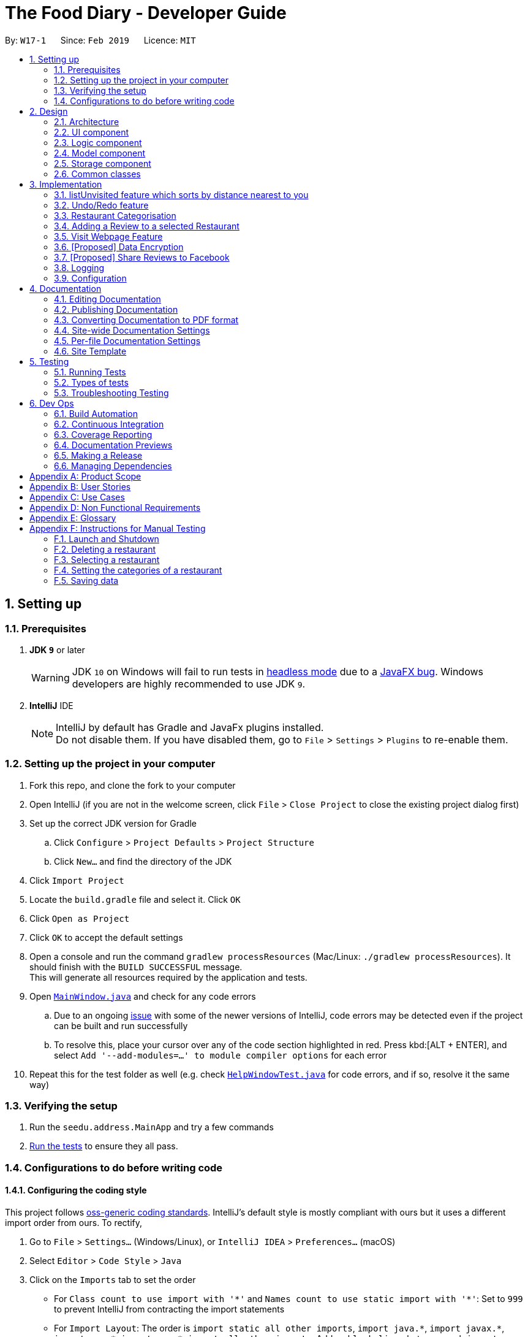 = The Food Diary - Developer Guide
:site-section: DeveloperGuide
:toc:
:toc-title:
:toc-placement: preamble
:sectnums:
:imagesDir: images
:stylesDir: stylesheets
:xrefstyle: full
ifdef::env-github[]
:tip-caption: :bulb:
:note-caption: :information_source:
:warning-caption: :warning:
:experimental:
endif::[]
:repoURL: https://github.com/cs2103-ay1819s2-w17-1/main

By: `W17-1`      Since: `Feb 2019`      Licence: `MIT`

== Setting up

=== Prerequisites

. *JDK `9`* or later
+
[WARNING]
JDK `10` on Windows will fail to run tests in <<UsingGradle#Running-Tests, headless mode>> due to a https://github.com/javafxports/openjdk-jfx/issues/66[JavaFX bug].
Windows developers are highly recommended to use JDK `9`.

. *IntelliJ* IDE
+
[NOTE]
IntelliJ by default has Gradle and JavaFx plugins installed. +
Do not disable them. If you have disabled them, go to `File` > `Settings` > `Plugins` to re-enable them.


=== Setting up the project in your computer

. Fork this repo, and clone the fork to your computer
. Open IntelliJ (if you are not in the welcome screen, click `File` > `Close Project` to close the existing project dialog first)
. Set up the correct JDK version for Gradle
.. Click `Configure` > `Project Defaults` > `Project Structure`
.. Click `New...` and find the directory of the JDK
. Click `Import Project`
. Locate the `build.gradle` file and select it. Click `OK`
. Click `Open as Project`
. Click `OK` to accept the default settings
. Open a console and run the command `gradlew processResources` (Mac/Linux: `./gradlew processResources`). It should finish with the `BUILD SUCCESSFUL` message. +
This will generate all resources required by the application and tests.
. Open link:{repoURL}/src/main/java/seedu/address/ui/MainWindow.java[`MainWindow.java`] and check for any code errors
.. Due to an ongoing https://youtrack.jetbrains.com/issue/IDEA-189060[issue] with some of the newer versions of IntelliJ, code errors may be detected even if the project can be built and run successfully
.. To resolve this, place your cursor over any of the code section highlighted in red. Press kbd:[ALT + ENTER], and select `Add '--add-modules=...' to module compiler options` for each error
. Repeat this for the test folder as well (e.g. check link:{repoURL}/src/test/java/seedu/address/ui/HelpWindowTest.java[`HelpWindowTest.java`] for code errors, and if so, resolve it the same way)

=== Verifying the setup

. Run the `seedu.address.MainApp` and try a few commands
. <<Testing,Run the tests>> to ensure they all pass.

=== Configurations to do before writing code

==== Configuring the coding style

This project follows https://github.com/oss-generic/process/blob/master/docs/CodingStandards.adoc[oss-generic coding standards]. IntelliJ's default style is mostly compliant with ours but it uses a different import order from ours. To rectify,

. Go to `File` > `Settings...` (Windows/Linux), or `IntelliJ IDEA` > `Preferences...` (macOS)
. Select `Editor` > `Code Style` > `Java`
. Click on the `Imports` tab to set the order

* For `Class count to use import with '\*'` and `Names count to use static import with '*'`: Set to `999` to prevent IntelliJ from contracting the import statements
* For `Import Layout`: The order is `import static all other imports`, `import java.\*`, `import javax.*`, `import org.\*`, `import com.*`, `import all other imports`. Add a `<blank line>` between each `import`

Optionally, you can follow the <<UsingCheckstyle#, UsingCheckstyle.adoc>> document to configure Intellij to check style-compliance as you write code.

==== Updating documentation to match your fork

After forking the repo, the documentation will still have the SE-EDU branding and refer to the `se-edu/addressbook-level4` repo.

If you plan to develop this fork as a separate product (i.e. instead of contributing to `se-edu/addressbook-level4`), you should do the following:

. Configure the <<Docs-SiteWideDocSettings, site-wide documentation settings>> in link:{repoURL}/build.gradle[`build.gradle`], such as the `site-name`, to suit your own project.

. Replace the URL in the attribute `repoURL` in link:{repoURL}/docs/DeveloperGuide.adoc[`DeveloperGuide.adoc`] and link:{repoURL}/docs/UserGuide.adoc[`UserGuide.adoc`] with the URL of your fork.

==== Setting up CI

Set up Travis to perform Continuous Integration (CI) for your fork. See <<UsingTravis#, UsingTravis.adoc>> to learn how to set it up.

After setting up Travis, you can optionally set up coverage reporting for your team fork (see <<UsingCoveralls#, UsingCoveralls.adoc>>).

[NOTE]
Coverage reporting could be useful for a team repository that hosts the final version but it is not that useful for your restaurantal fork.

Optionally, you can set up AppVeyor as a second CI (see <<UsingAppVeyor#, UsingAppVeyor.adoc>>).

[NOTE]
Having both Travis and AppVeyor ensures your App works on both Unix-based platforms and Windows-based platforms (Travis is Unix-based and AppVeyor is Windows-based)

==== Getting started with coding

When you are ready to start coding,

1. Get some sense of the overall design by reading <<Design-Architecture>>.
2. Take a look at <<GetStartedProgramming>>.

== Design

[[Design-Architecture]]
=== Architecture

.Architecture Diagram
image::Architecture.png[width="600"]

The *_Architecture Diagram_* given above explains the high-level design of the App. Given below is a quick overview of each component.

[TIP]
The `.pptx` files used to create diagrams in this document can be found in the link:{repoURL}/docs/diagrams/[diagrams] folder. To update a diagram, modify the diagram in the pptx file, select the objects of the diagram, and choose `Save as picture`.

`Main` has only one class called link:{repoURL}/src/main/java/seedu/address/MainApp.java[`MainApp`]. It is responsible for,

* At app launch: Initializes the components in the correct sequence, and connects them up with each other.
* At shut down: Shuts down the components and invokes cleanup method where necessary.

<<Design-Commons,*`Commons`*>> represents a collection of classes used by multiple other components.
The following class plays an important role at the architecture level:

* `LogsCenter` : Used by many classes to write log messages to the App's log file.

The rest of the App consists of four components.

* <<Design-Ui,*`UI`*>>: The UI of the App.
* <<Design-Logic,*`Logic`*>>: The command executor.
* <<Design-Model,*`Model`*>>: Holds the data of the App in-memory.
* <<Design-Storage,*`Storage`*>>: Reads data from, and writes data to, the hard disk.

Each of the four components

* Defines its _API_ in an `interface` with the same name as the Component.
* Exposes its functionality using a `{Component Name}Manager` class.

For example, the `Logic` component (see the class diagram given below) defines it's API in the `Logic.java` interface and exposes its functionality using the `LogicManager.java` class.

.Class Diagram of the Logic Component
image::LogicClassDiagram.png[width="800"]

[discrete]
==== How the architecture components interact with each other

The _Sequence Diagram_ below shows how the components interact with each other for the scenario where the user issues the command `delete 1`.

.Component interactions for `delete 1` command
image::SDforDeleteRestaurant.png[width="800"]

The sections below give more details of each component.

[[Design-Ui]]
=== UI component

.Structure of the UI Component
image::UiClassDiagramV1.3.png[width="800"]

*API* : link:{repoURL}/src/main/java/seedu/address/ui/Ui.java[`Ui.java`]

The UI consists of a `MainWindow` that is made up of parts e.g.`CommandBox`, `ResultDisplay`, `RestaurantListPanel`, `StatusBarFooter`, `BrowserPanel`, 'ReviewListPanel', etc. All these, including the `MainWindow`, inherit from the abstract `UiPart` class.

The `UI` component uses JavaFx UI framework. The layout of these UI parts are defined in matching `.fxml` files that are in the `src/main/resources/view` folder. For example, the layout of the link:{repoURL}/src/main/java/seedu/address/ui/MainWindow.java[`MainWindow`] is specified in link:{repoURL}/src/main/resources/view/MainWindow.fxml[`MainWindow.fxml`]

The `UI` component,

* Executes user commands using the `Logic` component.
* Listens for changes to `Model` data so that the UI can be updated with the modified data.

[[Design-Logic]]
=== Logic component

[[fig-LogicClassDiagram]]
.Structure of the Logic Component
image::LogicClassDiagram.png[width="800"]

*API* :
link:{repoURL}/src/main/java/seedu/address/logic/Logic.java[`Logic.java`]

.  `Logic` uses the `AddressBookParser` class to parse the user command.
.  This results in a `Command` object which is executed by the `LogicManager`.
.  The command execution can affect the `Model` (e.g. adding a restaurant).
.  The result of the command execution is encapsulated as a `CommandResult` object which is passed back to the `Ui`.
.  In addition, the `CommandResult` object can also instruct the `Ui` to perform certain actions, such as displaying help to the user.

Given below is the Sequence Diagram for interactions within the `Logic` component for the `execute("delete 1")` API call.

.Interactions Inside the Logic Component for the `delete 1` Command
image::DeleteRestaurantSdForLogic.png[width="800"]

[[Design-Model]]
=== Model component

.Structure of the Model Component
image::ModelClassDiagramV1.3.png[width="800"]

*API* : link:{repoURL}/src/main/java/seedu/address/model/Model.java[`Model.java`]

The `Model`,

* stores a `UserPref` object that represents the user's preferences.
* stores the Food Diary data.
* exposes an unmodifiable `ObservableList<Restaurant>` that can be 'observed' e.g. the UI can be bound to this list so that the UI automatically updates when the data in the list change.
* does not depend on any of the other three components.

[NOTE]
As a more OOP model, we can store a `Tag` list in `Food Diary`, which `Restaurant` can reference. This would allow `Food Diary` to only require one `Tag` object per unique `Tag`, instead of each `Restaurant` needing their own `Tag` object. An example of how such a model may look like is given below. +
 +
image:ModelClassBetterOopDiagram.png[width="800"]

[[Design-Storage]]
=== Storage component

.Structure of the Storage Component
image::StorageClassDiagramV1.2.png[width="800"]

*API* : link:{repoURL}/src/main/java/seedu/address/storage/Storage.java[`Storage.java`]

The `Storage` component,

* can save `UserPref` objects in json format and read it back.
* can save the Food Diary data in json format and read it back.

[[Design-Commons]]
=== Common classes

Classes used by multiple components are in the `seedu.addressbook.commons` package.

== Implementation

This section describes some noteworthy details on how certain features are implemented.


// tag::listUnvisitedDG[]
=== listUnvisited feature which sorts by distance nearest to you
==== Current Implementation
The 'listUnvisited' feature accepts the user's current postal code and displays restaurants without reviews nearest to the user's postal code.

This mechanism is facilitated by `PostalDataSet` which
contains a `HashMap<Integer,PostalData>` of every postal code represented by an `Integer` mapped to a `PostalData` containing the x and y-coordinate of the given postal code.

`PostalDataSet` is constructed by `JsonPostalDataStorage` which processes the `data.json` file into `PostalDataSet`.
[WARNING]
If `data.json` is in the incorrect format, `PostalDataSet` will be empty.

`PostalData` is exposed through the `Model` interface as `Model#checkPostalData(int postal)` which returns the `Optional<PostalData>` of a given postal code.

`listUnvisitedCommand` contains a inner `SortDistance` class which implements the `Comparator` class. `SortDistance` contains the `PostalData` of the postal code provided by the user and
a `HashMap<Integer, Double>` which maps the `Restaurant` postal code represented by the `Integer` to the distance from the user provided postal code represented as a `Double`.
[NOTE]
If a `Restaurant` postal code is invalid or not in `PostalDataSet`, the distance will be set to `Double.MAX_VALUE`.

`SortDistance` implements the function `compare(Restaurant firstRestaurant ,Restaurant secondRestaurant)`.



Given below is an example usage scenario and how the `listUnvisited` and 'PostalDataSet' behaves at each step.

Step 1. The user launches the application for the first time. The `PostalDataSet` will be initialised with data from `data.json` through the `Storage` interface.

Step 2. The user calls `listUnvisited po/267951`. A new `SortBy` will be created containing the `PostalData` of '267951'. This command will then call the method `Model#filterAndSort(Predicate PREDICATE_SHOW_UNVISITED_RESTAURANTS, Comparator sortBy).`
[NOTE]
If the postal code provided by the user is invalid, there will be no change in ordering of the `Restaurant`.


Step 3. The `Model#filterAndSortByLocation()` will first filter the `filterList` to show all `Restaurants` with zero reviews.

Step 4. The `sortedList` which encapsulates the `filteredList` will then be sorted based on the `sortBy` `Comparator` provided to show the nearest `Restaurants` with zero review.

The following sequence diagram summarizes what happens when the user executes a listUnvisited Command.

image::ListUnvisitedSequenceDiagram.png[width="800"]

==== Design Considerations

===== Aspect: How is location data accessed for each postal code?

* **Alternative 1 (current choice):** Preload the data from a json file
** Pros: Internet Service is not required.
** Cons: May have performance issues in terms of memory usage.
* **Alternative 2:** Making a API call to an external library e.g.Google API
** Pros: Will use less memory and will always be updated and accurate.
** Cons: Internet Service is required for the usage of the feature.

===== Aspect: Construction of comparator to compare Restaurants

* **Alternative 1 (current choice):** Comparator constructor is done in the `listUnvisitedCommand`.
** Pros: Easy to implement.
** Cons: Increased coupling between `Command` and `Model`.
* **Alternative 2:** Passing the user entered postal code into the `ModelManager`.
** Pros: Coupling is reduced between `Command` and `Model`.
** Cons: Violates Single Responsibility Principle and Separation of Concerns as `ModelManager` needs to handle the logic component of the command.

// end::listUnvisitedDG[]

=== Undo/Redo feature
==== Current Implementation

The undo/redo mechanism is facilitated by `VersionedAddressBook`.
It extends `AddressBook` with an undo/redo history, stored internally as an `addressBookStateList` and `currentStatePointer`.
Additionally, it implements the following operations:

* `VersionedAddressBook#commit()` -- Saves the current address book state in its history.
* `VersionedAddressBook#undo()` -- Restores the previous address book state from its history.
* `VersionedAddressBook#redo()` -- Restores a previously undone address book state from its history.

These operations are exposed in the `Model` interface as `Model#commitAddressBook()`, `Model#undoAddressBook()` and `Model#redoAddressBook()` respectively.

Given below is an example usage scenario and how the undo/redo mechanism behaves at each step.

Step 1. The user launches the application for the first time. The `VersionedAddressBook` will be initialized with the initial address book state, and the `currentStatePointer` pointing to that single address book state.

image::UndoRedoStartingStateListDiagram.png[width="800"]

Step 2. The user executes `delete 5` command to delete the 5th restaurant in the address book. The `delete` command calls `Model#commitAddressBook()`, causing the modified state of the address book after the `delete 5` command executes to be saved in the `addressBookStateList`, and the `currentStatePointer` is shifted to the newly inserted address book state.

image::UndoRedoNewCommand1StateListDiagram.png[width="800"]

Step 3. The user executes `add n/David ...` to add a new restaurant. The `add` command also calls `Model#commitAddressBook()`, causing another modified address book state to be saved into the `addressBookStateList`.

image::UndoRedoNewCommand2StateListDiagram.png[width="800"]

[NOTE]
If a command fails its execution, it will not call `Model#commitAddressBook()`, so the address book state will not be saved into the `addressBookStateList`.

Step 4. The user now decides that adding the restaurant was a mistake, and decides to undo that action by executing the `undo` command. The `undo` command will call `Model#undoAddressBook()`, which will shift the `currentStatePointer` once to the left, pointing it to the previous address book state, and restores the address book to that state.

image::UndoRedoExecuteUndoStateListDiagram.png[width="800"]

[NOTE]
If the `currentStatePointer` is at index 0, pointing to the initial address book state, then there are no previous address book states to restore. The `undo` command uses `Model#canUndoAddressBook()` to check if this is the case. If so, it will return an error to the user rather than attempting to perform the undo.

The following sequence diagram shows how the undo operation works:

image::UndoRedoSequenceDiagram.png[width="800"]

The `redo` command does the opposite -- it calls `Model#redoAddressBook()`, which shifts the `currentStatePointer` once to the right, pointing to the previously undone state, and restores the address book to that state.

[NOTE]
If the `currentStatePointer` is at index `addressBookStateList.size() - 1`, pointing to the latest address book state, then there are no undone address book states to restore. The `redo` command uses `Model#canRedoAddressBook()` to check if this is the case. If so, it will return an error to the user rather than attempting to perform the redo.

Step 5. The user then decides to execute the command `list`. Commands that do not modify the address book, such as `list`, will usually not call `Model#commitAddressBook()`, `Model#undoAddressBook()` or `Model#redoAddressBook()`. Thus, the `addressBookStateList` remains unchanged.

image::UndoRedoNewCommand3StateListDiagram.png[width="800"]

Step 6. The user executes `clear`, which calls `Model#commitAddressBook()`. Since the `currentStatePointer` is not pointing at the end of the `addressBookStateList`, all address book states after the `currentStatePointer` will be purged. We designed it this way because it no longer makes sense to redo the `add n/David ...` command. This is the behavior that most modern desktop applications follow.

image::UndoRedoNewCommand4StateListDiagram.png[width="800"]

The following activity diagram summarizes what happens when a user executes a new command:

image::UndoRedoActivityDiagram.png[width="650"]

==== Design Considerations

===== Aspect: How undo & redo executes

* **Alternative 1 (current choice):** Saves the entire address book.
** Pros: Easy to implement.
** Cons: May have performance issues in terms of memory usage.
* **Alternative 2:** Individual command knows how to undo/redo by itself.
** Pros: Will use less memory (e.g. for `delete`, just save the restaurant being deleted).
** Cons: We must ensure that the implementation of each individual command are correct.

===== Aspect: Data structure to support the undo/redo commands

* **Alternative 1 (current choice):** Use a list to store the history of address book states.
** Pros: Easy for new Computer Science student undergraduates to understand, who are likely to be the new incoming developers of our project.
** Cons: Logic is duplicated twice. For example, when a new command is executed, we must remember to update both `HistoryManager` and `VersionedAddressBook`.
* **Alternative 2:** Use `HistoryManager` for undo/redo
** Pros: We do not need to maintain a separate list, and just reuse what is already in the codebase.
** Cons: Requires dealing with commands that have already been undone: We must remember to skip these commands. Violates Single Responsibility Principle and Separation of Concerns as `HistoryManager` now needs to do two different things.
// end::undoredo[]

// tag::categorisation[]
=== Restaurant Categorisation

Restaurants can be classified using categories. Each restaurant can have each of the optional categories defined.
Currently, 3 different types of categories are implemented in v1.3: `Cuisine`, `Occasion` and `Price Range`.

==== Current Implementation

Restaurant Categorisation is mainly implemented using the following commands:

* `setCategories` -- sets the different categories of the restaurant using its respective prefixes.
* `filter` -- filters out restaurants using keywords matching that of its categories.

All supported categories are defined in the `seedu.address.model.restaurant.categories` package, along with the `Categories`
class that encapsulates all categories into a `Categories` object to be used in the `Restaurant` class.

===== SetCategories Command

The following activity diagram shows the chain of events when setting categories of a restaurant with the setCategories command:

image::SetCategoriesActivityDiagram.png[width="650"]

The feature is evolved as follows:

1. Categorisation only by Cuisine
* Add Cuisine class
* Implement SetCuisine command that extends Command
* Implement parser for SetCuisine command
* Support filtering restaurants by cuisine

2. Categorisation by Occasion
* Add new Categories class to encapsulate different category types
* Add Occasion class. Model `Occasion` and `Cuisine` by composition inside `Categories`.
* Change SetCuisine command to SetCategories command that extends Command
* Add support for Occasion in filter command
* Add new merge method to ensure setting one category only does not override the other

3. Categorisation by Price Range
* Add new PriceRange class, composed inside `Categories`
* Add new match method to abstract out matching responsibilities of each Category type to `Categories` class
* Add new setLabels method to allow UI to set Label of each category without being aware of its existence

You can refer to the following sequence diagram to get a better understanding of how a typical valid setCategories command
executes internally.

image::SetCategoriesSequenceDiagram.png[width="650"]

==== Design Considerations
===== Price Range Categorisation

* Alternative 1: Use dollar signs to represent price (Current implementation)

|=====================
| Pros | It is easier for the user to type and also visually clearer to the viewer
| Cons | Restricts the range of price between one and five
|=====================

* Alternative 2: Use words such as `cheap`, `expensive` to represent price

|=========
| Pros | User has complete freedom as to how they want to key in the price range
| Cons | Lacks proper structure, not very intuitive to the viewer if the user keys in something that does not make sense
|=========

===== How categories are added and edited

* Alternative 1: Use one single command to add and edit, only overriding the present categories keyed in (Current implementation)

|=====================
| Pros | User does not need to remember multiple commands to set categories.
| Cons | Users are restricted to the preset types of categories they can set.
|=====================

* Alternative 2: Use separate commands for add and edit

|=====================
| Pros | User can add their own types of categories.
| Cons | User needs to remember which restaurants do not have categories added yet, else add or edit commands might fail.
|=====================

===== Filtering restaurants by categories

* Alternative 1: Key in as many key words as possible, without specifying which keyword is for which category (Current implementation)

|=====================
| Pros | More user friendly since users do not have to be concerned with which keywords should match which category
| Cons | Cross category filtering generalises the search results instead of making it more specific
|=====================

* Alternative 2: For each keyword entered, specify which category it is for

|=====================
| Pros | Users can find specific restaurants matching each category type
| Cons | Troublesome for user to type the commands since they now need to indicate which category should match which keyword
|=====================

// end::categorisation[]

// tag::reviewcommandsdg[]

=== Adding a Review to a selected Restaurant

==== Current Implementation
The Restaurant class contains a list of reviews. Adding a Review to a restaurant would entail adding a review to this list.

This command is handled by the `AddReviewCommand` class, which takes in an `Index` (indicating the index of the restaurant as displayed on the UI) as well as the `Review` object to be added.

An example of the correct format of this command is `addReview 1 re/Good food! rr/4`, which indicates a user trying to add a review (of entry "Good food!" and rating "4") to the first restaurant in a list.

Once this command is entered into the command line and executed, the `AddReviewCommandParser` will parse the command based on the indicated prefixes. These prefixes are pre-defined inside `Cli-Syntax`.
The parser will return an `AddReviewCommand` object, which stores the index of the restaurant to add the review too, as well as the review to be added itself. This is returned to the `Logic Manager`, which then executes the command.

The execution of this command involves:

Step 1. Retrieving the last shown list from the `Model` and retrieving the restaurant indicated by the index from the last shown list.

Step 2. Creating a new list of reviews that copies everything from the original restaurant's list of reviews.

Step 3. Inserting the new review into the list.

Step 4. Creating a new restaurant object with the new list.

Step 5. Replace the original restaurant with the new restaurant object in the model.

Refer to the sequence diagram below for an illustration of how this command is executed.

image::AddReviewSd.png[width="650"]

==== Design considerations
The primary consideration was the compatibility of this new command with the existing architecture.
Given the stable implementation of the current system of parsing commands, any new command created should fit into the existing architecture with minimal changes to other components.

// end::reviewcommandsdg[]

// tag::visitweb[]
=== Visit Webpage Feature

Website can be displayed on the `BrowserPanel` with `visitWeb` command.

==== visitWeb `INDEX`
Visits website of `Restaurant` selected by user.

* Restaurants has a field `Weblink` which contains the URL of the restaurant website.
* Weblink have to be valid https or http link before browser can display the website.
* Upon `visitWeb` command, `Parser` in the `Logic` component will call `VisitWebCommandParser` to parse index into
`VisitWebCommand`.
* `Model` will then set Restaurant of the input index as selected Restaurant.
* `BrowserPanel` of `UI` component will listen to this change in selected Restaurant and thus, display website of
 Restaurant on the `BrowserPanel`.

The following sequence diagram shows how the visitWeb `index` works:

image::VisitWebSequenceDiagram.png[width="800"]

==== visitWeb `weblink`
Visits website entered by user.

* A `weblink` is a valid Url of websites of restaurants.
* Users can visit website of any restaurant through visitWeb command by entering the `weblink` as a parameter.
* Upon `visitWeb` command, `Parser` in the `Logic` component will call `VisitWebCommandParser` to parse `weblink` into
`VisitWebCommand`.
* This `weblink` will be passed to CommandResult which is passed to `MainWindow` in `UI` component.
* `MainWindow` will then load the `weblink` through `BrowserPanel`.

The following sequence diagram shows how the visitWeb `weblink` works:

image::VisitWebUrlSequenceDiagram.png[width="800"]

==== Enhancements
* Before loading the website, the `weblink` will be validated by checking it's HTTP response code.
* If response code is above 400, it suggests that the `weblink` is not found and that there is an error requesting the website if response code is above 500
* If there is no internet connection, throws an `NoInternetException` that prints an error message to inform user that there is no internet connection.
// end::visitweb[]

// tag::dataencryption[]
=== [Proposed] Data Encryption

_{Explain here how the data encryption feature will be implemented}_

// end::dataencryption[]

// tag::sharereviews[]
=== [Proposed] Share Reviews to Facebook

_{Explain here how the share reviews feature will be implemented}_

// end::sharereviews[]

=== Logging

We are using `java.util.logging` package for logging. The `LogsCenter` class is used to manage the logging levels and logging destinations.

* The logging level can be controlled using the `logLevel` setting in the configuration file (See <<Implementation-Configuration>>)
* The `Logger` for a class can be obtained using `LogsCenter.getLogger(Class)` which will log messages according to the specified logging level
* Currently log messages are output through: `Console` and to a `.log` file.

*Logging Levels*

* `SEVERE` : Critical problem detected which may possibly cause the termination of the application
* `WARNING` : Can continue, but with caution
* `INFO` : Information showing the noteworthy actions by the App
* `FINE` : Details that is not usually noteworthy but may be useful in debugging e.g. print the actual list instead of just its size

[[Implementation-Configuration]]
=== Configuration

Certain properties of the application can be controlled (e.g user prefs file location, logging level) through the configuration file (default: `config.json`).

== Documentation

We use asciidoc for writing documentation.

[NOTE]
We chose asciidoc over Markdown because asciidoc, although a bit more complex than Markdown, provides more flexibility in formatting.

=== Editing Documentation

See <<UsingGradle#rendering-asciidoc-files, UsingGradle.adoc>> to learn how to render `.adoc` files locally to preview the end result of your edits.
Alternatively, you can download the AsciiDoc plugin for IntelliJ, which allows you to preview the changes you have made to your `.adoc` files in real-time.

=== Publishing Documentation

See <<UsingTravis#deploying-github-pages, UsingTravis.adoc>> to learn how to deploy GitHub Pages using Travis.

=== Converting Documentation to PDF format

We use https://www.google.com/chrome/browser/desktop/[Google Chrome] for converting documentation to PDF format, as Chrome's PDF engine preserves hyperlinks used in webpages.

Here are the steps to convert the project documentation files to PDF format.

.  Follow the instructions in <<UsingGradle#rendering-asciidoc-files, UsingGradle.adoc>> to convert the AsciiDoc files in the `docs/` directory to HTML format.
.  Go to your generated HTML files in the `build/docs` folder, right click on them and select `Open with` -> `Google Chrome`.
.  Within Chrome, click on the `Print` option in Chrome's menu.
.  Set the destination to `Save as PDF`, then click `Save` to save a copy of the file in PDF format. For best results, use the settings indicated in the screenshot below.

.Saving documentation as PDF files in Chrome
image::chrome_save_as_pdf.png[width="300"]

[[Docs-SiteWideDocSettings]]
=== Site-wide Documentation Settings

The link:{repoURL}/build.gradle[`build.gradle`] file specifies some project-specific https://asciidoctor.org/docs/user-manual/#attributes[asciidoc attributes] which affects how all documentation files within this project are rendered.

[TIP]
Attributes left unset in the `build.gradle` file will use their *default value*, if any.

[cols="1,2a,1", options="header"]
.List of site-wide attributes
|===
|Attribute name |Description |Default value

|`site-name`
|The name of the website.
If set, the name will be displayed near the top of the page.
|_not set_

|`site-githuburl`
|URL to the site's repository on https://github.com[GitHub].
Setting this will add a "View on GitHub" link in the navigation bar.
|_not set_

|`site-seedu`
|Define this attribute if the project is an official SE-EDU project.
This will render the SE-EDU navigation bar at the top of the page, and add some SE-EDU-specific navigation items.
|_not set_

|===

[[Docs-PerFileDocSettings]]
=== Per-file Documentation Settings

Each `.adoc` file may also specify some file-specific https://asciidoctor.org/docs/user-manual/#attributes[asciidoc attributes] which affects how the file is rendered.

Asciidoctor's https://asciidoctor.org/docs/user-manual/#builtin-attributes[built-in attributes] may be specified and used as well.

[TIP]
Attributes left unset in `.adoc` files will use their *default value*, if any.

[cols="1,2a,1", options="header"]
.List of per-file attributes, excluding Asciidoctor's built-in attributes
|===
|Attribute name |Description |Default value

|`site-section`
|Site section that the document belongs to.
This will cause the associated item in the navigation bar to be highlighted.
One of: `UserGuide`, `DeveloperGuide`, ``LearningOutcomes``{asterisk}, `AboutUs`, `ContactUs`

_{asterisk} Official SE-EDU projects only_
|_not set_

|`no-site-header`
|Set this attribute to remove the site navigation bar.
|_not set_

|===

=== Site Template

The files in link:{repoURL}/docs/stylesheets[`docs/stylesheets`] are the https://developer.mozilla.org/en-US/docs/Web/CSS[CSS stylesheets] of the site.
You can modify them to change some properties of the site's design.

The files in link:{repoURL}/docs/templates[`docs/templates`] controls the rendering of `.adoc` files into HTML5.
These template files are written in a mixture of https://www.ruby-lang.org[Ruby] and http://slim-lang.com[Slim].

[WARNING]
====
Modifying the template files in link:{repoURL}/docs/templates[`docs/templates`] requires some knowledge and experience with Ruby and Asciidoctor's API.
You should only modify them if you need greater control over the site's layout than what stylesheets can provide.
The SE-EDU team does not provide support for modified template files.
====

[[Testing]]
== Testing

=== Running Tests

There are three ways to run tests.

[TIP]
The most reliable way to run tests is the 3rd one. The first two methods might fail some GUI tests due to platform/resolution-specific idiosyncrasies.

*Method 1: Using IntelliJ JUnit test runner*

* To run all tests, right-click on the `src/test/java` folder and choose `Run 'All Tests'`
* To run a subset of tests, you can right-click on a test package, test class, or a test and choose `Run 'ABC'`

*Method 2: Using Gradle*

* Open a console and run the command `gradlew clean allTests` (Mac/Linux: `./gradlew clean allTests`)

[NOTE]
See <<UsingGradle#, UsingGradle.adoc>> for more info on how to run tests using Gradle.

*Method 3: Using Gradle (headless)*

Thanks to the https://github.com/TestFX/TestFX[TestFX] library we use, our GUI tests can be run in the _headless_ mode. In the headless mode, GUI tests do not show up on the screen. That means the developer can do other things on the Computer while the tests are running.

To run tests in headless mode, open a console and run the command `gradlew clean headless allTests` (Mac/Linux: `./gradlew clean headless allTests`)

=== Types of tests

We have two types of tests:

.  *GUI Tests* - These are tests involving the GUI. They include,
.. _System Tests_ that test the entire App by simulating user actions on the GUI. These are in the `systemtests` package.
.. _Unit tests_ that test the individual components. These are in `seedu.address.ui` package.
.  *Non-GUI Tests* - These are tests not involving the GUI. They include,
..  _Unit tests_ targeting the lowest level methods/classes. +
e.g. `seedu.address.commons.StringUtilTest`
..  _Integration tests_ that are checking the integration of multiple code units (those code units are assumed to be working). +
e.g. `seedu.address.storage.StorageManagerTest`
..  Hybrids of unit and integration tests. These test are checking multiple code units as well as how the are connected together. +
e.g. `seedu.address.logic.LogicManagerTest`


=== Troubleshooting Testing
**Problem: `HelpWindowTest` fails with a `NullPointerException`.**

* Reason: One of its dependencies, `HelpWindow.html` in `src/main/resources/docs` is missing.
* Solution: Execute Gradle task `processResources`.

== Dev Ops

=== Build Automation

See <<UsingGradle#, UsingGradle.adoc>> to learn how to use Gradle for build automation.

=== Continuous Integration

We use https://travis-ci.org/[Travis CI] and https://www.appveyor.com/[AppVeyor] to perform _Continuous Integration_ on our projects. See <<UsingTravis#, UsingTravis.adoc>> and <<UsingAppVeyor#, UsingAppVeyor.adoc>> for more details.

=== Coverage Reporting

We use https://coveralls.io/[Coveralls] to track the code coverage of our projects. See <<UsingCoveralls#, UsingCoveralls.adoc>> for more details.

=== Documentation Previews
When a pull request has changes to asciidoc files, you can use https://www.netlify.com/[Netlify] to see a preview of how the HTML version of those asciidoc files will look like when the pull request is merged. See <<UsingNetlify#, UsingNetlify.adoc>> for more details.

=== Making a Release

Here are the steps to create a new release.

.  Update the version number in link:{repoURL}/src/main/java/seedu/address/MainApp.java[`MainApp.java`].
.  Generate a JAR file <<UsingGradle#creating-the-jar-file, using Gradle>>.
.  Tag the repo with the version number. e.g. `v0.1`
.  https://help.github.com/articles/creating-releases/[Create a new release using GitHub] and upload the JAR file you created.

=== Managing Dependencies

A project often depends on third-party libraries. For example, Address Book depends on the https://github.com/FasterXML/jackson[Jackson library] for JSON parsing. Managing these _dependencies_ can be automated using Gradle. For example, Gradle can download the dependencies automatically, which is better than these alternatives:

[loweralpha]
. Include those libraries in the repo (this bloats the repo size)
. Require developers to download those libraries manually (this creates extra work for developers)

[[GetStartedProgramming]]
[appendix]
== Product Scope

*Target user profile*:

* Food lovers who want to record their personal food reviews and at the same time obtain personalised food recommendations based on their food review, as well as decide quickly where to eat with personalised food recommendations.

*Value proposition*: Allow all food lovers to have a centralised platform to document their food adventures and experience at each restaurant

[appendix]

// tag::userstories[]
== User Stories

Priorities: High (must have) - `* * \*`, Medium (nice to have) - `* \*`, Low (unlikely to have) - `*`

"Food lover" refers to the intended users of our application.

[cols="1%,<13%,<25%,<30%",options="header",]
|=======================================================================
|Priority |As a ... |I want to ... |So that I can...
|`* * *` |Food lover |Update or delete restaurant data conveniently |Ensure all data are up to date

|`* * *` |Food lover |Filter restaurants by cuisine |Easily refer back to specific cuisines I want to try

|`* * *` |Food lover |Filter restaurants by suitable occasion |Easily refer back for suitable dining options during special occasions

|`* * *` |Price savvy food lover |Add a price range to the restaurants I visited |Look for restaurants within budget

|`* * *` |Food lover |Switch between restaurant view and review view |Switch easily between looking for cuisine/occasion and looking for ratings/comments

|`* * *` |Food lover that is clumsy |Undo/redo any command |Quickly recover from a typo or wrong command

|`* * *` |Food lover |Update and delete reviews for a restaurant |Ensure all reviews for a restaurant are up to date

|`* *` |Food lovers with multiple devices |Export all my data and import into another device |Resume my food reviews on another device wherever I go

|`* *` |Food lover |View a summary my food adventure data |Show off to my friends the number of food places I went

|`* *` |Food lover |View restaurants ranked by ratings |Refer to my friends the restaurants I feel that are good

|`* *` |Food lover |Add restaurant based on Google search |Easily add a new restaurant

|`* *` |Food lover |Autocomplete categories I have keyed in before when setting categories|I can set categories faster

|`*` |Food lover that travels |View restaurants and reviews separately by country |Easily see relevant restaurants and reviews when I can in a certain country

|`*` |Food lover & influencer |Share my reviews on Facebook |Recommend my friends to food I’ve eaten

|`*` |Curious Food lover |Go to the restaurant’s website |Visit the restaurant’s website easily

|`*` |Food Lover |List unreviewed restaurants |Visit restaurants that I have added but yet to review
|=======================================================================
// end::userstories[]

[appendix]
== Use Cases

(For all use cases below, the *System* is the `FoodDiary` and the *Actor* is the `FoodLover`, unless specified otherwise)

[discrete]
=== Use case: Adding a restaurant by FoodLover to FoodDiary

*MSS*

1. FoodLover enters command to add restaurant
2. FoodDiary adds restaurant
+
Use case ends.

*Extensions*

[none]
* 2a. FoodLover enters a name and location that already exists in FoodDiary
[none]
** 2a1. FoodDiary tells FoodLover that the restaurant already exists and asks user to enter another name and location

[discrete]
=== Use case: Adding a restaurant by Google Search by FoodLover to FoodDiary

*MSS*

1. FoodLover enters command to add restaurant by Google Search
2. FoodDiary adds restaurant
+
Use case ends.

*Extensions*

[none]
* 2a. FoodLover enters a name that already exists in FoodDiary
[none]
** 2a1. FoodDiary tells FoodLover that the restaurant already exists
** 2a2. FoodDiary asks user to enter another name and location
+

[none]
* 2b. FoodDiary is unable to retrieve anything from Google.
[none]
** 2b1. FoodDiary tells user that retrieval of information has failed.
+
Use case ends

[discrete]
=== Use case: Deleting a restaurant from FoodDiary

*MSS*

1. FoodLover enters command and index to delete restaurant
2. FoodDiary deletes restaurant
+
Use case ends.

*Extensions*

[none]
* 1a. FoodLover enters an invalid index
[none]
** 1a1. FoodDiary tells user that he has entered an invalid index and deletion of restaurant has failed.
+
Use case ends

[discrete]
=== Use case: Selecting a Restaurant in FoodDiary

*MSS*

1. FoodLover enters command and index to select restaurant
2. FoodDiary displays restaurant’s detailed information and reviews
+
Use case ends.

*Extensions*

[none]
* 1a. FoodLover enters an invalid index
[none]
** 1a1. FoodDiary tells user that he has entered an invalid index and selection of restaurant has failed.

[discrete]
=== Use case: Filter Restaurants in FoodDiary (cuisine, occasion, price)

*MSS*

1. FoodLover enters command, category to filter by (i.e. cuisine, occasion, price range) and keyword / price range (e.g.japanese, lunch, 5 10)
2. FoodDiary displays restaurant’s that fit the filter.
+
Use case ends.

*Extensions*

[none]
* 1a. FoodLover enters an invalid category
[none]
** 1a1. FoodLover tells user that no such category exists.
+
Use case ends.

[none]
* 1b. FoodLover enters an invalid price range (i.e. 1 number / 3 numbers input)
[none]
** 1b1. FoodLover tells user that an invalid price range is entered
** 1b2. FoodLover displays the correct format to input command
+
Use case ends.

[none]
* 1c. FoodLover enters an invalid price range (i.e. 1 number / 3 numbers input)
[none]
** 1c1. FoodLover tells user that an invalid price range is entered
** 1c2. FoodLover displays the correct format to input command
+
Use case ends.

[discrete]
=== Use case: Sort Restaurants in FoodDiary (rating, price)

*MSS*

1. FoodLover enters command, category to sort by (i.e. rating, price)
2. FoodDiary displays restaurants according to category
+
Use case ends.

*Extensions*

[none]
* 1a. FoodLover enters an invalid category
[none]
** 1a1. FoodLover tells user that no such category exists.
+
Use case ends.

[discrete]
=== Use case: Adding a review to a Restaurant in FoodDiary

*MSS*

1. FoodLover lists all restaurants
2. FoodDiary displays all restaurants
3. FoodLover enters command to add review and the index of the restaurant it should be added to
4. FoodLover enters rating and comment in the command
5. FoodDiary adds review to restaurant selected
+
Use case ends.

*Extensions*

[none]
* 1a. FoodLover finds restaurants by criteria
[none]
** 1a1. FoodDiary displays restaurants fulfilling criteria
+
Use case resumes at step 3.

[none]
* 4a. FoodLover enters an invalid rating, such as a number out of the range of 0 - 5
[none]
** 4a1. FoodDiary tells FoodLover that the rating is out of the valid range (0 - 5)
** 4a2. FoodDiary asks user to enter another rating
+
Use case resumes at step 6 if rating is valid else repeat step 4a.

[discrete]
=== Use case: Deleting a review to a Restaurant in FoodDiary

*MSS*

1. FoodLover lists all reviews
2. FoodDiary displays all reviews in chronological order
3. FoodLover enters command to delete review and the index of the review to be deleted
4. FoodDiary deletes selected review
+
Use case ends.

*Extensions*

[none]
* 1a. FoodLover lists all restaurants
[none]
** 1a1. FoodDiary displays all restaurants
** 1a2. FoodLover selects the restaurant from which the reviews are to be deleted
** 1a3. FoodDiary displays all reviews for the restaurant selected
+
Use case resumes at step 3.

[discrete]
=== Use case: Editing a review to a Restaurant in FoodDiary

*MSS*

1. FoodLover lists all reviews
2. FoodDiary displays all reviews in chronological order
3. FoodLover enters command to edit review and the index of the review to be edited
4. FoodLover enters rating and comment
5. FoodDiary updates selected review
+
Use case ends.

*Extension*

[none]
* 1a. FoodLover lists all restaurants
[none]
** 1a1. FoodDiary displays all restaurants
** 1a2. FoodLover selects the restaurant from which the reviews are to be deleted
** 1a3. FoodDiary displays all reviews for the restaurant selected
+
Use case resumes at step 3.

[none]
* 1b. FoodLover finds restaurants by criteria
[none]
** 1b1. FoodDiary displays restaurants fulfilling criteria
** 1b2. FoodLover selects the restaurant from which the reviews are to be deleted
** 1b3. FoodDiary displays all reviews for the restaurant selected
+
Use case resumes at step 3.

[none]
* 4a. FoodLover enters an invalid rating, such as a number out of the range of 0 - 5
[none]
** 4a1. FoodDiary tells FoodLover that the rating is out of the valid range (0 - 5)
** 4a2. FoodDiary asks user to enter another rating
+
Use case resumes at step 6 if rating is valid else repeat step 4a.

[discrete]
=== Use case: Share review on Facebook

*MSS*

1. FoodLover adds a new review
2. FoodLover enters command to share review on Facebook
3. FoodDiary opens Facebook login page
4. FoodLover enters Facebook login details
5. FoodLover confirms Facebook sharing
+
Use case ends.

*Extensions*

[none]
* 1a. FoodLover lists all reviews
[none]
** 1a1. FoodDiary displays all reviews in chronological order
** 1a2. FoodLover enters command to share review and the index of the selected review
+
Use case resumes at step 3.

[none]
* 1b. FoodLover lists all restaurants
[none]
** 1b1. FoodDiary displays all restaurants
** 1b2. FoodLover selects the restaurant from which the reviews are to be deleted
** 1b3. FoodDiary displays all reviews for the restaurant selected
+
Use case resumes at step 3.

[discrete]
=== Use case: Switching from Restaurant view to Review view in FoodDiary

*MSS*

1. FoodLover enters command to switch context
2. FoodDiary performs context switch
3. FoodLover continues using the FoodDiary
+
Use case ends

[discrete]
=== Use case: Undo / Redo command

*MSS*

1. FoodLover enters command to undo / redo
2. FoodDiary undos / redos previous command, tells user that undo / redo successful.
+
Use case ends.

*Extensions*

[none]
* 1a. There is no command to undo / redo
[none]
** 1a1. FoodDiary tells FoodLover that there is no command to undo / redo.
+
Use case ends.

[discrete]
=== Use case: Opening Restaurant’s website

*MSS*

1. FoodLover enters command and index of restaurant
2. FoodDiary displays website to User.
+
Use case ends

*Extensions*

[none]
* 1a. FoodLover enters command and website of any restaurant
[none]
** 2a. Website is valid and FoodDiary displays website
** 2b. Website is invalid and FoodDiary tells FoodLover that the website he entered is invalid
+
+

[none]
* 2c. There is no website added for this restaurant
[none]
** 2c1. FoodDiary tells FoodLover that there is no website for this restaurant
+
Use case ends.

// tag::useCaseDG[]
[discrete]
=== Use case: Getting unvisited restaurant recommendations

*MSS*

1. FoodLover enters command and his current postal code
2. FoodDiary displays a list of restaurants ranked based on his proximity to the provided postal code.
+
Use case ends

*Extensions*

[none]
* 2a. Postal code entered is not valid.
[none]
** 2a1. FoodDiary displays all the unreviewed restaurants.
+
Use case ends.
// end::useCaseDG[]

[appendix]
== Non Functional Requirements

.  Should work on any <<mainstream-os,mainstream OS>> as long as it has Java `9` or higher installed.
.  Food Lovers with fast typing speed should be able to accomplish tasks (such as adding, editing or deleting Restaurants or Reviews) with commands faster than with a mouse or GUI.
.  All application data should be stored in a human editable text file locally
.  Primary mode of input should be CLI.
.  Should not require installation to use the application

[appendix]
== Glossary

[[fooddiary]] FoodDiary::
The application that users interact with.

[[foodlover]] FoodLover::
The intended users of this application

[[mainstream-os]] Mainstream OS::
Windows, Linux, Unix, OS-X

[[private-contact-detail]] Private contact detail::
A contact detail that is not meant to be shared with others

[appendix]
== Instructions for Manual Testing

Given below are instructions to test the app manually.

[NOTE]
These instructions only provide a starting point for testers to work on; testers are expected to do more _exploratory_ testing.

=== Launch and Shutdown

. Initial launch

.. Download the jar file and copy into an empty folder
.. Double-click the jar file +
   Expected: Shows the GUI with a set of sample contacts. The window size may not be optimum.

. Saving window preferences

.. Resize the window to an optimum size. Move the window to a different location. Close the window.
.. Re-launch the app by double-clicking the jar file. +
   Expected: The most recent window size and location is retained.

_{ more test cases ... }_

=== Deleting a restaurant

. Deleting a restaurant while all restaurants are listed

.. Prerequisites: List all restaurants using the `list` command. Multiple restaurants in the list.
.. Test case: `delete 1` +
   Expected: First contact is deleted from the list. Details of the deleted contact shown in the status message. Timestamp in the status bar is updated.
.. Test case: `delete 0` +
   Expected: No restaurant is deleted. Error details shown in the status message. Status bar remains the same.
.. Other incorrect delete commands to try: `delete`, `delete x` (where x is larger than the list size) _{give more}_ +
   Expected: Similar to previous.

_{ more test cases ... }_

// tag::selection[]
=== Selecting a restaurant

. Selecting a restaurant while all restaurants are listed

.. Prerequisites: List all restaurants using the `list` command. Multiple restaurants in the list.
.. Test case: `select 1` +
   Expected: First restaurant in the list is selected. Details of the selected restaurant is shown in the 3 panels next to the restaurant list panel.
.. Test case: `select 0` +
   Expected: No restaurant is selected. Error details shown in the status message. Status bar remains the same.
.. Other incorrect select commands to try: `select`, `select x` (where x is larger than the list size)
   Expected: Similar to previous.

. Selecting a restaurant when `Filter` command is called

.. Prerequisites: There is at least one restaurant in the list.
.. Test case: `select 1` +
   Expected: First restaurant in the list is selected. Details of the selected restaurant is shown in the 3 panels next to the restaurant list panel.
.. Test case: `select 0` +
   Expected: No restaurant is selected. Error details shown in the status message. Status bar remains the same.
.. Other incorrect select commands to try: `select`, `select x` (where x is larger than the list size)
   Expected: Similar to previous.
// end::selection[]

// tag::categorization[]
=== Setting the categories of a restaurant

. Setting categories to a listed restaurant that does not have categories set yet with `setCategories`

.. Test case: `setCategories c/fast food oc/casual pr/$` +
   Expected: `Cuisine` set as `Fast Food`, `Occasion` set as `Casual` and `Price Range` set as `$`.
.. Test case: `setCategories c/$ oc/casual pr/expensive` +
   Expected: No categories are set. Error details shown in the status message, indicating command invalid.

. Setting categories to a listed restaurant that already has categories set with `setCategories`

.. Test case: `setCategories c/fast food` +
   Expected: Only the `Cuisine` is set to `Fast Food`. All other categories remain unchanged.
.. Test case: `setCategories c/ oc/ pr/` +
   Expected: No categories are set. Error details shown in status message.
// end::categorization[]

=== Saving data

. Dealing with missing/corrupted data files

.. _{explain how to simulate a missing/corrupted file and the expected behavior}_

_{ more test cases ... }_
